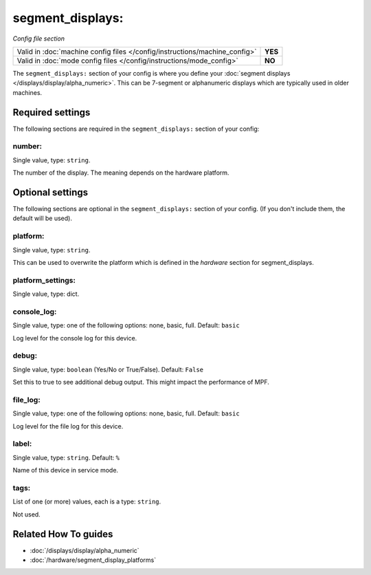 segment_displays:
=================

*Config file section*

+----------------------------------------------------------------------------+---------+
| Valid in :doc:`machine config files </config/instructions/machine_config>` | **YES** |
+----------------------------------------------------------------------------+---------+
| Valid in :doc:`mode config files </config/instructions/mode_config>`       | **NO**  |
+----------------------------------------------------------------------------+---------+

.. overview

The ``segment_displays:`` section of your config is where you define your
:doc:`segment displays </displays/display/alpha_numeric>`.
This can be 7-segment or alphanumeric displays which are typically
used in older machines.

.. config


Required settings
-----------------

The following sections are required in the ``segment_displays:`` section of your config:

number:
~~~~~~~
Single value, type: ``string``.

The number of the display. The meaning depends on the hardware platform.


Optional settings
-----------------

The following sections are optional in the ``segment_displays:`` section of your config. (If you don't include them, the default will be used).

platform:
~~~~~~~~~
Single value, type: ``string``.

This can be used to overwrite the platform which is defined in the *hardware*
section for segment_displays.

platform_settings:
~~~~~~~~~~~~~~~~~~
Single value, type: dict.

.. todo:: :doc:`/about/help_us_to_write_it`

console_log:
~~~~~~~~~~~~
Single value, type: one of the following options: none, basic, full. Default: ``basic``

Log level for the console log for this device.

debug:
~~~~~~
Single value, type: ``boolean`` (Yes/No or True/False). Default: ``False``

Set this to true to see additional debug output. This might impact the performance of MPF.

file_log:
~~~~~~~~~
Single value, type: one of the following options: none, basic, full. Default: ``basic``

Log level for the file log for this device.

label:
~~~~~~
Single value, type: ``string``. Default: ``%``

Name of this device in service mode.

tags:
~~~~~
List of one (or more) values, each is a type: ``string``.

Not used.


Related How To guides
---------------------

* :doc:`/displays/display/alpha_numeric`
* :doc:`/hardware/segment_display_platforms`
